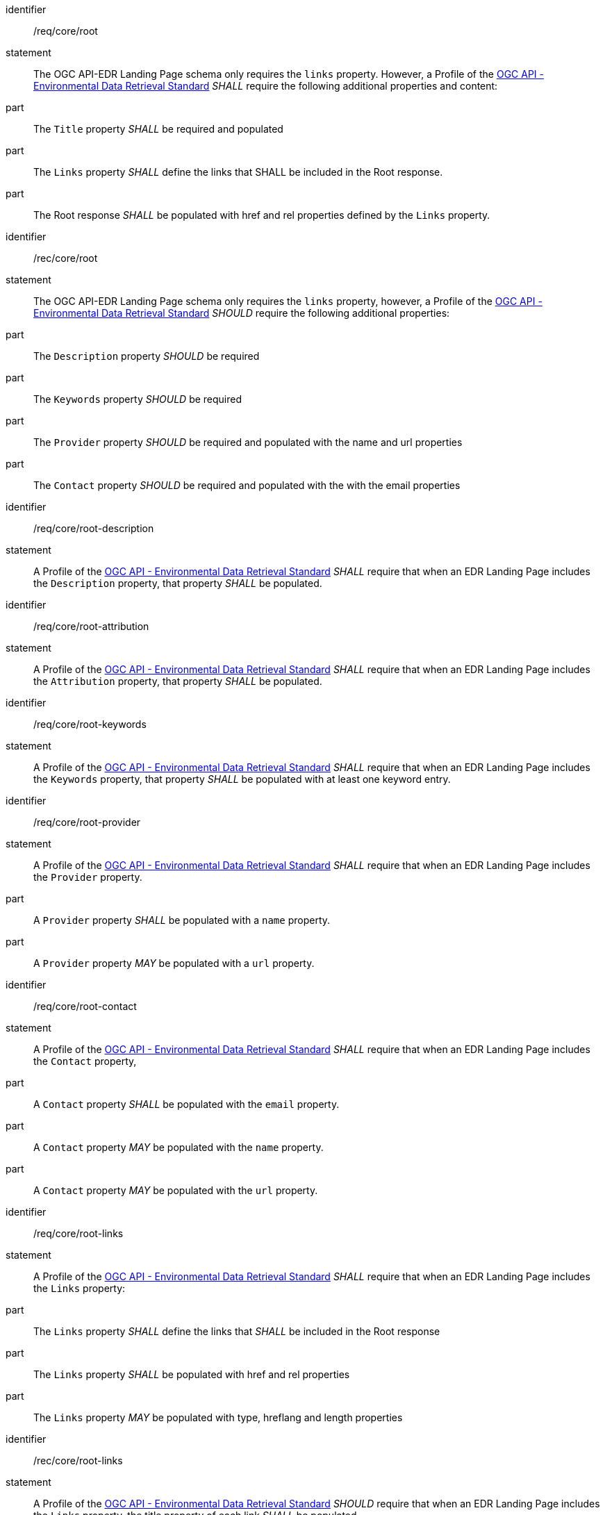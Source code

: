 [[req_core_root]]

[requirement]
====
[%metadata]
identifier:: /req/core/root
statement:: The OGC API-EDR Landing Page schema only requires the `links` property. However, a Profile of the <<ogc-edr,OGC API - Environmental Data Retrieval Standard>> _SHALL_ require the following additional properties and content:

part:: The `Title` property _SHALL_ be required and populated

part:: The `Links` property _SHALL_ define the links that SHALL be included in the Root response.

part:: The Root response _SHALL_ be populated with href and rel properties defined by the `Links` property.

====

[recommendation]
====
[%metadata]
identifier:: /rec/core/root
statement:: The OGC API-EDR Landing Page schema only requires the `links` property, however, a Profile of the <<ogc-edr,OGC API - Environmental Data Retrieval Standard>> _SHOULD_ require the following additional properties:

part:: The `Description` property _SHOULD_ be required

part:: The `Keywords` property _SHOULD_ be required

part:: The `Provider` property _SHOULD_ be required and populated with the name and url properties

part:: The `Contact` property _SHOULD_ be required and populated with the with the email properties

====


[requirement]
====
[%metadata]
identifier:: /req/core/root-description
statement:: A Profile of the <<ogc-edr,OGC API - Environmental Data Retrieval Standard>> _SHALL_ require that when an EDR Landing Page includes the `Description` property, that property _SHALL_ be populated.

====


[requirement]
====
[%metadata]
identifier:: /req/core/root-attribution
statement:: A Profile of the <<ogc-edr,OGC API - Environmental Data Retrieval Standard>> _SHALL_ require that when an EDR Landing Page includes the `Attribution` property, that property _SHALL_ be populated.

====


[requirement]
====
[%metadata]
identifier:: /req/core/root-keywords
statement:: A Profile of the <<ogc-edr,OGC API - Environmental Data Retrieval Standard>> _SHALL_ require that when an EDR Landing Page includes the `Keywords` property, that property _SHALL_ be populated with at least one keyword entry.

====
[requirement]
====
[%metadata]
identifier:: /req/core/root-provider
statement:: A Profile of the <<ogc-edr,OGC API - Environmental Data Retrieval Standard>> _SHALL_ require that when an EDR Landing Page includes the `Provider` property.

part:: A `Provider` property _SHALL_ be populated with a `name` property.

part:: A `Provider` property _MAY_ be populated with a `url` property.

====

[requirement]
====
[%metadata]
identifier:: /req/core/root-contact
statement:: A Profile of the <<ogc-edr,OGC API - Environmental Data Retrieval Standard>> _SHALL_ require that when an EDR Landing Page includes the `Contact` property,

part:: A `Contact` property _SHALL_ be populated with the `email` property.

part:: A `Contact` property _MAY_ be populated with the `name` property.

part:: A `Contact` property _MAY_ be populated with the `url` property.

====

[requirement]
====
[%metadata]
identifier:: /req/core/root-links
statement:: A Profile of the <<ogc-edr,OGC API - Environmental Data Retrieval Standard>> _SHALL_ require that when an EDR Landing Page includes the `Links` property:

part:: The `Links` property _SHALL_ define the links that _SHALL_ be included in the Root response

part:: The `Links` property _SHALL_ be populated with href and rel properties

part:: The `Links` property _MAY_ be populated with type, hreflang and length properties

====

[recommendation]
====
[%metadata]
identifier:: /rec/core/root-links
statement:: A Profile of the <<ogc-edr,OGC API - Environmental Data Retrieval Standard>> _SHOULD_ require that when an EDR Landing Page includes the `Links` property, the title property of each link _SHALL_ be populated.

====
